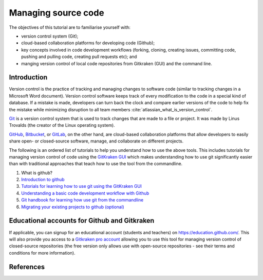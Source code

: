 ====================
Managing source code
====================

The objectives of this tutorial are to familiarise yourself with:

- version control system (Git);

- cloud-based collaboration platforms for developing code (Github);

- key concepts involved in code development workflows (forking, cloning, creating issues, committing code, pushing and pulling code, creating pull requests etc); and

- manging version control of local code repositories from Gitkraken (GUI) and the command line.

Introduction
============
Version control is the practice of tracking and managing changes to software code (similar to tracking changes in a Microsoft Word document). Version control software keeps track of every modification to the code in a special kind of database. If a mistake is made, developers can turn back the clock and compare earlier versions of the code to help fix the mistake while minimizing disruption to all team members :cite:`atlassian_what_is_version_control`.

`Git <https://git-scm.com/>`_ is a version control system that is used to track changes that are made to a file or project. It was made by Linus Trovalds (the creator of the Linux operating system).

`GitHub <https://github.com/>`_, `Bitbucket <https://bitbucket.org/>`_, or `GitLab <https://about.gitlab.com/>`_, on the other hand, are cloud-based collaboration platforms that allow developers to easily share open- or closed-source software, manage, and collaborate on different projects.

The following is an ordered list of tutorials to help you understand how to use the above tools. This includes tutorials for managing version control of code using the `GitKraken GUI <https://www.gitkraken.com/>`_ which makes understanding how to use git significantly easier than with traditional approaches that teach how to use the tool from the commandline.

1. What is github?

   .. raw:: html

      <iframe width="560" height="315" src="https://www.youtube.com/embed/w3jLJU7DT5E" title="YouTube video player" frameborder="0" allow="accelerometer; autoplay; clipboard-write; encrypted-media; gyroscope; picture-in-picture" allowfullscreen></iframe>

2. `Introduction to github <https://lab.github.com/githubtraining/introduction-to-github>`_
3. `Tutorials for learning how to use git using the GitKraken GUI <https://www.gitkraken.com/learn/git/tutorials>`_
4. `Understanding a basic code development workflow with Github <https://guides.github.com/introduction/flow/>`_
5. `Git handbook for learning how use git from the commandline <https://guides.github.com/introduction/git-handbook/>`_
6. `Migrating your existing projects to github (optional) <https://lab.github.com/githubtraining/uploading-your-project-to-github>`_

Educational accounts for Github and Gitkraken
=============================================
If applicable, you can signup for an educational account (students and teachers) on https://education.github.com/. This will also provide you access to a `Gitkraken pro account <https://www.gitkraken.com/github-student-developer-pack>`_ allowing you to use this tool for managing version control of closed-source repositories (the free version only allows use with open-source repositories - see their terms and conditions for more information).

References
==========

.. bibliography:: ../refs.bib
  :style: alpha

